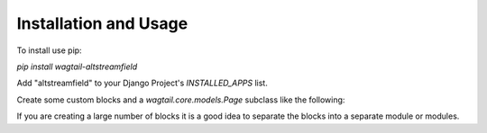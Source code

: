 Installation and Usage
======================

To install use pip:

`pip install wagtail-altstreamfield`

Add "altstreamfield" to your Django Project's `INSTALLED_APPS` list.

Create some custom blocks and a `wagtail.core.models.Page` subclass like the following:

.. code-block:: python
   :linenos:

    #filename: [yourapp]/models.py
    from django.db import models

    from wagtail.core.models import Page
    from wagtail.admin.edit_handlers import FieldPanel, StreamFieldPanel

    from altstreamfield.edit_handlers import AltStreamFieldPanel
    from altstreamfield.fields import AltStreamField

    from altstreamfield.blocks import (
        StreamBlock,
        StructBlock,

        BooleanField,
        CharField,
        ChoiceField,
        DocumentChooserField,
        ImageChooserField,
        IntegerField,
        RichTextField,
        StreamBlockField,
        TextField,
    )

    # Create some custom blocks
    HEADING_TYPE_CHOICES = (
        ('h1', 'H1'),
        ('h2', 'H2'),
        ('h3', 'H3'),
        ('h4', 'H4'),
        ('h5', 'H5'),
        ('h6', 'H6'),
    )

    class Heading(StructBlock):
        heading_type = ChoiceField(choices=HEADING_TYPE_CHOICES, required=True)
        text = CharField()

        class Meta:
            icon = 'title'


    class Paragraph(StructBlock):
        text = RichTextField()

        class Meta:
            icon = 'pilcrow'


    class DocumentLink(StructBlock):
        title = CharField()
        document = DocumentChooserField()

        class Meta:
            icon = 'doc-empty'


    class SimpleStreamBlock(StreamBlock):
        heading = Heading()
        paragraph = Paragraph()
        document = DocumentLink()


    # Create your models here.
    class HomePage(Page):
        body = AltStreamField(SimpleStreamBlock)

        content_panels = Page.content_panels + [
            AltStreamFieldPanel('body', classname='full'),
        ]

If you are creating a large number of blocks it is a good idea to separate the blocks into a separate module or modules.